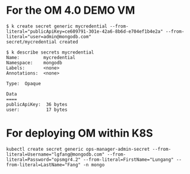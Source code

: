 * For the OM 4.0 DEMO VM

  #+BEGIN_SRC text
  $ k create secret generic mycredential --from-literal="publicApiKey=ce609791-301e-42a6-8b6d-e704ef1b4e2a" --from-literal="user=admin@mongodb.com"
  secret/mycredential created

  $ k describe secrets mycredential
  Name:         mycredential
  Namespace:    mongodb
  Labels:       <none>
  Annotations:  <none>

  Type:  Opaque

  Data
  ====
  publicApiKey:  36 bytes
  user:          17 bytes
  #+END_SRC

* For deploying OM within K8S

  #+BEGIN_SRC text
    kubectl create secret generic ops-manager-admin-secret --from-literal=Username="lgfang@mongodb.com" --from-literal=Password="opsmgr4.2" --from-literal=FirstName="Lungang" --from-literal=LastName="Fang" -n mongo
  #+END_SRC
